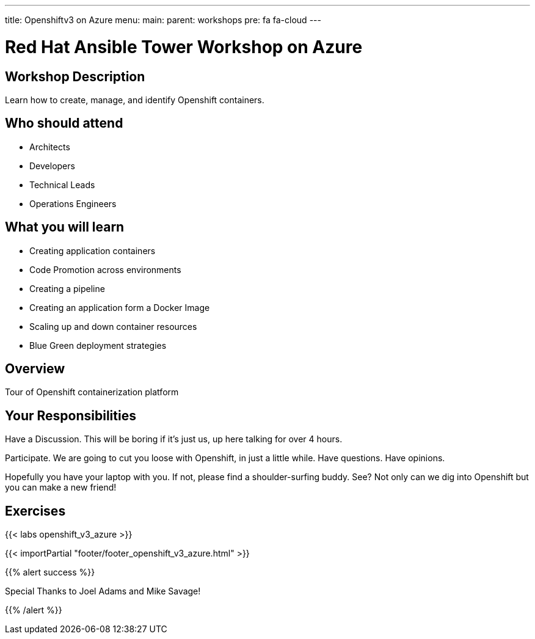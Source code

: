 ---
title: Openshiftv3 on Azure
menu:
  main:
    parent: workshops
    pre: fa fa-cloud
---

:domain_name: cloudapp.azure.com
:workshop_prefix: workshop
:openshift_url: https://{{ openshift_openshift }}.{{ region }}.cloudapp.azure.com
:ssh_url: https://{{ bastion_bastion }}.{{ region }}.cloudapp.azure.com/wetty/

:icons: font
:iconsdir: http://people.redhat.com/~jduncan/images/icons
:imagesdir: /workshops/ansible_tower_azu/images

= Red Hat Ansible Tower Workshop on Azure

== Workshop Description

Learn how to create, manage, and identify Openshift containers.

## Who should attend

-   Architects
-   Developers
-   Technical Leads
-   Operations Engineers


== What you will learn

- Creating application containers
- Code Promotion across environments
- Creating a pipeline
- Creating an application form a Docker Image
- Scaling up and down container resources
- Blue Green deployment strategies

== Overview

Tour of Openshift containerization platform

== Your Responsibilities
Have a Discussion. This will be boring if it’s just us, up here talking for over 4 hours.

Participate. We are going to cut you loose with Openshift, in just a little while. Have questions. Have opinions.

Hopefully you have your laptop with you. If not, please find a shoulder-surfing buddy. See? Not only can we dig into Openshift but you can make a new friend!

== Exercises

{{< labs openshift_v3_azure >}}

{{< importPartial "footer/footer_openshift_v3_azure.html" >}}

{{% alert success %}}

Special Thanks to Joel Adams and Mike Savage!

{{% /alert %}}
